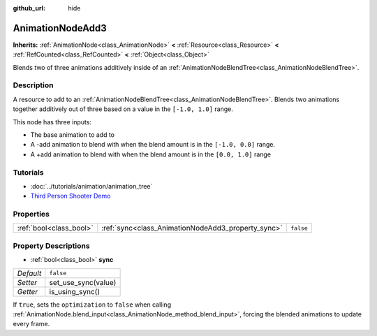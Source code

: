 :github_url: hide

.. Generated automatically by doc/tools/make_rst.py in Godot's source tree.
.. DO NOT EDIT THIS FILE, but the AnimationNodeAdd3.xml source instead.
.. The source is found in doc/classes or modules/<name>/doc_classes.

.. _class_AnimationNodeAdd3:

AnimationNodeAdd3
=================

**Inherits:** :ref:`AnimationNode<class_AnimationNode>` **<** :ref:`Resource<class_Resource>` **<** :ref:`RefCounted<class_RefCounted>` **<** :ref:`Object<class_Object>`

Blends two of three animations additively inside of an :ref:`AnimationNodeBlendTree<class_AnimationNodeBlendTree>`.

Description
-----------

A resource to add to an :ref:`AnimationNodeBlendTree<class_AnimationNodeBlendTree>`. Blends two animations together additively out of three based on a value in the ``[-1.0, 1.0]`` range.

This node has three inputs:

- The base animation to add to

- A -add animation to blend with when the blend amount is in the ``[-1.0, 0.0]`` range.

- A +add animation to blend with when the blend amount is in the ``[0.0, 1.0]`` range

Tutorials
---------

- :doc:`../tutorials/animation/animation_tree`

- `Third Person Shooter Demo <https://godotengine.org/asset-library/asset/678>`__

Properties
----------

+-------------------------+----------------------------------------------------+-----------+
| :ref:`bool<class_bool>` | :ref:`sync<class_AnimationNodeAdd3_property_sync>` | ``false`` |
+-------------------------+----------------------------------------------------+-----------+

Property Descriptions
---------------------

.. _class_AnimationNodeAdd3_property_sync:

- :ref:`bool<class_bool>` **sync**

+-----------+---------------------+
| *Default* | ``false``           |
+-----------+---------------------+
| *Setter*  | set_use_sync(value) |
+-----------+---------------------+
| *Getter*  | is_using_sync()     |
+-----------+---------------------+

If ``true``, sets the ``optimization`` to ``false`` when calling :ref:`AnimationNode.blend_input<class_AnimationNode_method_blend_input>`, forcing the blended animations to update every frame.

.. |virtual| replace:: :abbr:`virtual (This method should typically be overridden by the user to have any effect.)`
.. |const| replace:: :abbr:`const (This method has no side effects. It doesn't modify any of the instance's member variables.)`
.. |vararg| replace:: :abbr:`vararg (This method accepts any number of arguments after the ones described here.)`
.. |constructor| replace:: :abbr:`constructor (This method is used to construct a type.)`
.. |static| replace:: :abbr:`static (This method doesn't need an instance to be called, so it can be called directly using the class name.)`
.. |operator| replace:: :abbr:`operator (This method describes a valid operator to use with this type as left-hand operand.)`
